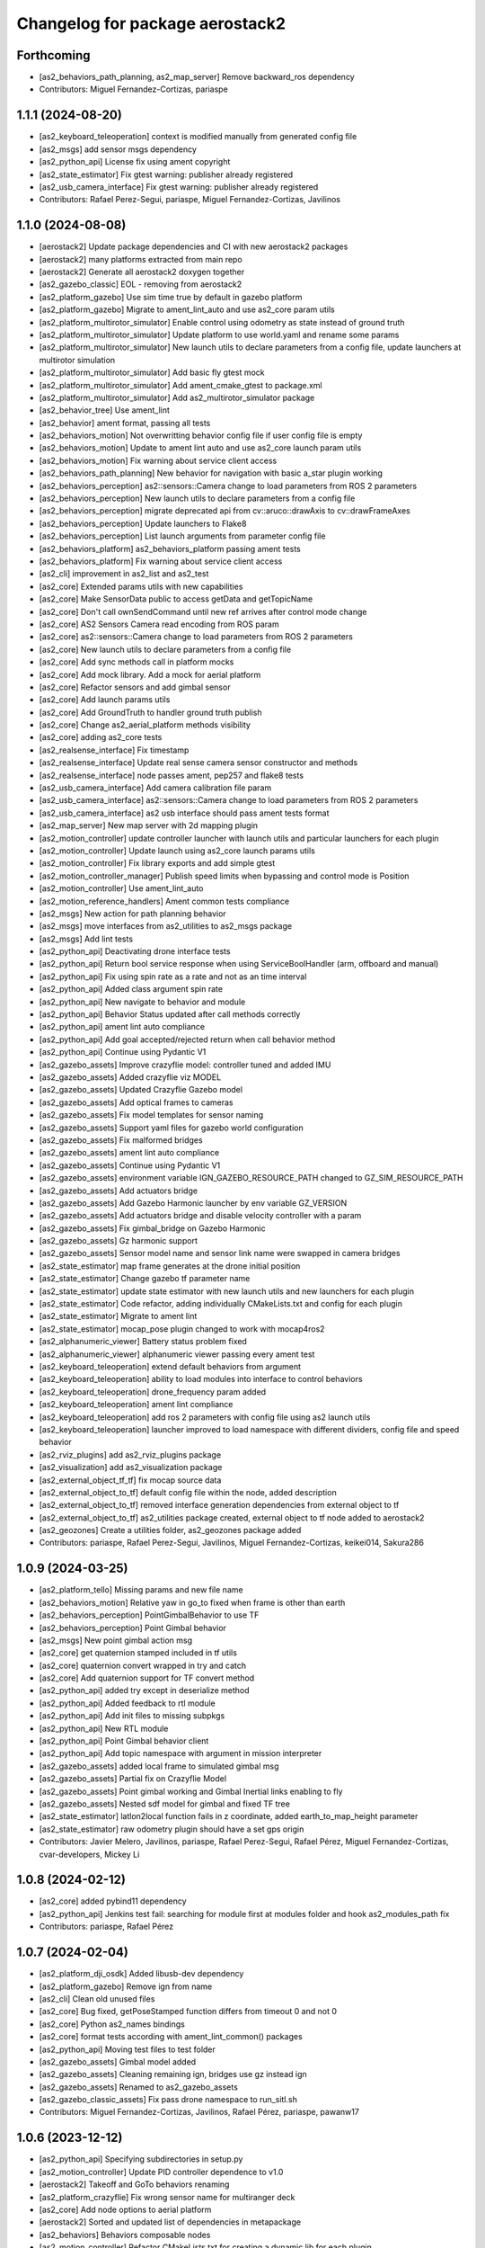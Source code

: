 ^^^^^^^^^^^^^^^^^^^^^^^^^^^^^^^^
Changelog for package aerostack2
^^^^^^^^^^^^^^^^^^^^^^^^^^^^^^^^

Forthcoming
-----------
* [as2_behaviors_path_planning, as2_map_server] Remove backward_ros dependency
* Contributors: Miguel Fernandez-Cortizas, pariaspe

1.1.1 (2024-08-20)
------------------
* [as2_keyboard_teleoperation] context is modified manually from generated config file
* [as2_msgs] add sensor msgs dependency
* [as2_python_api] License fix using ament copyright
* [as2_state_estimator] Fix gtest warning: publisher already registered
* [as2_usb_camera_interface] Fix gtest warning: publisher already registered
* Contributors: Rafael Perez-Segui, pariaspe, Miguel Fernandez-Cortizas, Javilinos

1.1.0 (2024-08-08)
------------------
* [aerostack2] Update package dependencies and CI with new aerostack2 packages
* [aerostack2] many platforms extracted from main repo
* [aerostack2] Generate all aerostack2 doxygen together
* [as2_gazebo_classic] EOL - removing from aerostack2
* [as2_platform_gazebo] Use sim time true by default in gazebo platform
* [as2_platform_gazebo] Migrate to ament_lint_auto and use as2_core param utils
* [as2_platform_multirotor_simulator] Enable control using odometry as state instead of ground truth
* [as2_platform_multirotor_simulator] Update platform to use world.yaml and rename some params
* [as2_platform_multirotor_simulator] New launch utils to declare parameters from a config file, update launchers at multirotor simulation
* [as2_platform_multirotor_simulator] Add basic fly gtest mock
* [as2_platform_multirotor_simulator] Add ament_cmake_gtest to package.xml
* [as2_platform_multirotor_simulator] Add as2_multirotor_simulator package
* [as2_behavior_tree] Use ament_lint
* [as2_behavior] ament format, passing all tests
* [as2_behaviors_motion] Not overwritting behavior config file if user config file is empty
* [as2_behaviors_motion] Update to ament lint auto and use as2_core launch param utils
* [as2_behaviors_motion] Fix warning about service client access
* [as2_behaviors_path_planning] New behavior for navigation with basic a_star plugin working
* [as2_behaviors_perception] as2::sensors::Camera change to load parameters from ROS 2 parameters
* [as2_behaviors_perception] New launch utils to declare parameters from a config file
* [as2_behaviors_perception] migrate deprecated api from cv::aruco::drawAxis to cv::drawFrameAxes
* [as2_behaviors_perception] Update launchers to Flake8
* [as2_behaviors_perception] List launch arguments from parameter config file
* [as2_behaviors_platform] as2_behaviors_platform passing ament tests
* [as2_behaviors_platform] Fix warning about service client access
* [as2_cli] improvement in as2_list and as2_test
* [as2_core] Extended params utils with new capabilities
* [as2_core] Make SensorData public to access getData and getTopicName
* [as2_core] Don't call ownSendCommand until new ref arrives after control mode change
* [as2_core] AS2 Sensors Camera read encoding from ROS param
* [as2_core] as2::sensors::Camera change to load parameters from ROS 2 parameters
* [as2_core] New launch utils to declare parameters from a config file
* [as2_core] Add sync methods call in platform mocks
* [as2_core] Add mock library. Add a mock for aerial platform
* [as2_core] Refactor sensors and add gimbal sensor
* [as2_core] Add launch params utils
* [as2_core] Add GroundTruth to handler ground truth publish
* [as2_core] Change as2_aerial_platform methods visibility
* [as2_core] adding as2_core tests
* [as2_realsense_interface] Fix timestamp
* [as2_realsense_interface] Update real sense camera sensor constructor and methods
* [as2_realsense_interface] node passes ament, pep257 and flake8 tests
* [as2_usb_camera_interface] Add camera calibration file param
* [as2_usb_camera_interface] as2::sensors::Camera change to load parameters from ROS 2 parameters
* [as2_usb_camera_interface] as2 usb interface should pass ament tests format
* [as2_map_server] New map server with 2d mapping plugin
* [as2_motion_controller] update controller launcher with launch utils and particular launchers for each plugin
* [as2_motion_controller] Update launch using as2_core launch params utils
* [as2_motion_controller] Fix library exports and add simple gtest
* [as2_motion_controller_manager] Publish speed limits when bypassing and control mode is Position
* [as2_motion_controller] Use ament_lint_auto
* [as2_motion_reference_handlers] Ament common tests compliance
* [as2_msgs] New action for path planning behavior
* [as2_msgs] move interfaces from as2_utilities to as2_msgs package
* [as2_msgs] Add lint tests
* [as2_python_api] Deactivating drone interface tests
* [as2_python_api] Return bool service response when using ServiceBoolHandler (arm, offboard and manual)
* [as2_python_api] Fix using spin rate as a rate and not as an time interval
* [as2_python_api] Added class argument spin rate
* [as2_python_api] New navigate to behavior and module
* [as2_python_api] Behavior Status updated after call methods correctly
* [as2_python_api] ament lint auto compliance
* [as2_python_api] Add goal accepted/rejected return when call behavior method
* [as2_python_api] Continue using Pydantic V1
* [as2_gazebo_assets] Improve crazyflie model: controller tuned and added IMU
* [as2_gazebo_assets] Added crazyflie viz MODEL
* [as2_gazebo_assets] Updated Crazyflie Gazebo model
* [as2_gazebo_assets] Add optical frames to cameras
* [as2_gazebo_assets] Fix model templates for sensor naming
* [as2_gazebo_assets] Support yaml files for gazebo world configuration
* [as2_gazebo_assets] Fix malformed bridges
* [as2_gazebo_assets] ament lint auto compliance
* [as2_gazebo_assets] Continue using Pydantic V1
* [as2_gazebo_assets] environment variable IGN_GAZEBO_RESOURCE_PATH changed to GZ_SIM_RESOURCE_PATH
* [as2_gazebo_assets] Add actuators bridge
* [as2_gazebo_assets] Add Gazebo Harmonic launcher by env variable GZ_VERSION
* [as2_gazebo_assets] Add actuators bridge and disable velocity controller with a param
* [as2_gazebo_assets] Fix gimbal_bridge on Gazebo Harmonic
* [as2_gazebo_assets] Gz harmonic support
* [as2_gazebo_assets] Sensor model name and sensor link name were swapped in camera bridges
* [as2_state_estimator] map frame generates at the drone initial position
* [as2_state_estimator] Change gazebo tf parameter name
* [as2_state_estimator] update state estimator with new launch utils and new launchers for each plugin
* [as2_state_estimator] Code refactor, adding individually CMakeLists.txt and config for each plugin
* [as2_state_estimator] Migrate to ament lint
* [as2_state_estimator] mocap_pose plugin changed to work with mocap4ros2
* [as2_alphanumeric_viewer] Battery status problem fixed
* [as2_alphanumeric_viewer] alphanumeric viewer passing every ament test
* [as2_keyboard_teleoperation] extend default behaviors from argument
* [as2_keyboard_teleoperation] ability to load modules into interface to control behaviors
* [as2_keyboard_teleoperation] drone_frequency param added
* [as2_keyboard_teleoperation] ament lint compliance
* [as2_keyboard_teleoperation] add ros 2 parameters with config file using as2 launch utils
* [as2_keyboard_teleoperation] launcher improved to load namespace with different dividers, config file and speed behavior
* [as2_rviz_plugins] add as2_rviz_plugins package
* [as2_visualization] add as2_visualization package
* [as2_external_object_tf_tf] fix mocap source data
* [as2_external_object_to_tf] default config file within the node, added description
* [as2_external_object_to_tf] removed interface generation dependencies from external object to tf
* [as2_external_object_to_tf] as2_utilities package created, external object to tf node added to aerostack2
* [as2_geozones] Create a utilities folder, as2_geozones package added
* Contributors: pariaspe, Rafael Perez-Segui, Javilinos, Miguel Fernandez-Cortizas, keikei014, Sakura286

1.0.9 (2024-03-25)
------------------
* [as2_platform_tello] Missing params and new file name
* [as2_behaviors_motion] Relative yaw in go_to fixed when frame is other than earth
* [as2_behaviors_perception] PointGimbalBehavior to use TF
* [as2_behaviors_perception] Point Gimbal behavior
* [as2_msgs] New point gimbal action msg
* [as2_core] get quaternion stamped included in tf utils
* [as2_core] quaternion convert wrapped in try and catch
* [as2_core] Add quaternion support for TF convert method
* [as2_python_api] added try except in deserialize method
* [as2_python_api] Added feedback to rtl module
* [as2_python_api] Add init files to missing subpkgs
* [as2_python_api] New RTL module
* [as2_python_api] Point Gimbal behavior client
* [as2_python_api] Add topic namespace with argument in mission interpreter
* [as2_gazebo_assets] added local frame to simulated gimbal msg
* [as2_gazebo_assets] Partial fix on Crazyflie Model
* [as2_gazebo_assets] Point gimbal working and Gimbal Inertial links enabling to fly
* [as2_gazebo_assets] Nested sdf model for gimbal and fixed TF tree
* [as2_state_estimator] latlon2local function fails in z coordinate, added earth_to_map_height parameter
* [as2_state_estimator] raw odometry plugin should have a set gps origin
* Contributors: Javier Melero, Javilinos, pariaspe, Rafael Perez-Segui, Rafael Pérez, Miguel Fernandez-Cortizas, cvar-developers, Mickey Li

1.0.8 (2024-02-12)
------------------
* [as2_core] added pybind11 dependency
* [as2_python_api] Jenkins test fail: searching for module first at modules folder and hook as2_modules_path fix
* Contributors: pariaspe, Rafael Pérez

1.0.7 (2024-02-04)
------------------
* [as2_platform_dji_osdk] Added libusb-dev dependency
* [as2_platform_gazebo] Remove ign from name
* [as2_cli] Clean old unused files
* [as2_core] Bug fixed, getPoseStamped function differs from timeout 0 and not 0
* [as2_core] Python as2_names bindings
* [as2_core] format tests according with ament_lint_common() packages
* [as2_python_api] Moving test files to test folder
* [as2_gazebo_assets] Gimbal model added
* [as2_gazebo_assets] Cleaning remaining ign, bridges use gz instead ign
* [as2_gazebo_assets] Renamed to as2_gazebo_assets
* [as2_gazebo_classic_assets] Fix pass drone namespace to run_sitl.sh
* Contributors: Miguel Fernandez-Cortizas, Javilinos, Rafael Pérez, pariaspe, pawanw17

1.0.6 (2023-12-12)
------------------
* [as2_python_api] Specifying subdirectories in setup.py
* [as2_motion_controller] Update PID controller dependence to v1.0
* [aerostack2] Takeoff and GoTo behaviors renaming
* [as2_platform_crazyflie] Fix wrong sensor name for multiranger deck
* [as2_core] Add node options to aerial platform
* [aerostack2] Sorted and updated list of dependencies in metapackage
* [as2_behaviors] Behaviors composable nodes
* [as2_motion_controller] Refactor CMakeLists.txt for creating a dynamic lib for each plugin
* [as2_motion_controller] Add trajectory reference to actuators commands
* [as2_msgs] Geofence messages removed from as2_msgs
* [as2_gazebo_classic_assets] Load custom world in gazebo 11
* Contributors: Rafael Pérez, Miguel Fernandez-Cortizas, pariaspe, RPS98, Javilinos, adri-mp, 

1.0.5 (2023-11-08)
------------------
* [as2_platform_crazyflie] Multi-ranger deck interface to laser_scan msg
* [as2_platform_dji_osdk] Add camera change source topic
* [as2_platform_dji_osdk] Fixes gps time subscription
* [as2_platform_tello] Add camera_freq param to platform config file
* [as2_platform_tello] Fixed tello camera
* [as2_core] Deal with low latency frames that are not earth
* [as2_motion_reference_handlers] Explicit namespace for motion reference handlers
* [as2_msgs] Improve MissionUpdate message
* [as2_python_api] Load modules from project path for mission interpreter
* [as2_python_api] Improve MissionUpdate message
* [as2_gazebo_classsic_assets] Add gazebo_ros_pkgs dependence
* [as2_gazebo_classsic_assets] Runs PX4 in the foreground if gzclient is disabled (HEADLESS)
* [as2_ign_gazebo_assets] Spawn objects from gz resource path
* [as2_ign_gazebo_assets] Hexrotor back to fly
* Contributors: Javilinos, pariaspe, RPS98, pawanw17, Miguel Fernandez-Cortizas, Rodrigo Da Silva

1.0.4 (2023-08-23)
------------------

1.0.3 (2023-08-22)
------------------

1.0.2 (2023-08-17)
------------------

1.0.1 (2023-04-25)
------------------
* Merge pull request `#223 <https://github.com/aerostack2/aerostack2/issues/223>`_ from aerostack2/200-unify-maintainer-in-packagexmls
  Maintainer unified to CVAR-UPM
* Maintainer unified to CVAR-UPM
* Contributors: Miguel Fernandez-Cortizas, pariaspe

1.0.0 (2023-03-18)
------------------

0.2.2 (2022-12-20)
------------------

0.2.1 (2022-12-19)
------------------
* Merge pull request `#33 <https://github.com/aerostack2/aerostack2/issues/33>`_ from aerostack2/behavior_tree
  Update behavior tree
* Update behavior tree
* Merge pull request `#15 <https://github.com/aerostack2/aerostack2/issues/15>`_ from aerostack2/pkg_dependencies
  Pkg dependencies
* Update pkg dependencies
* aerostack2 pkg added
* Contributors: Miguel Fernandez-Cortizas, RPS98, miferco97

0.2.0 (2022-07-22)
------------------
* basic_state_estimator first release
* usv_ignition_platform first release
* behaviour_trees first release
* basic_tf_tree_generator deprecated
* ros_ign deprecated
* [as2_msgs] GoToWaypoint action: new yaw_mode_flag to replace ignore_pose_yaw
* [as2_msgs] New msg MissionEvent
* [as2_core] Added mode2string utils
* [as2_core] Added frame utils
* [as2_core] Added launch parameters
* [as2_core] Odom refactorization
* [as2_core] New topic names
* [as2_core] Minor bug fixes
* [as2_core] Added addStaticTransform() method to as2::sensor
* [motion_reference_handlers] New postion motion handler
* [motion_reference_handlers] New hover motion handler
* [motion_reference_handlers] Multiple instances bug fixed
* [motion_reference_handlers] Added frame_id to handlers
* [motion_reference_handlers] Minor bugs fixed
* [controller_manager] New launchers with config files
* [controller_manager] Added hover support
* [controller_manager] Odom refatorization
* [controller_manager] Added bypass launch argument
* [controller_plugin_speed_controller] Robust yaw angle computation
* [controller_plugin_speed_controller] Added position control speed limit
* [controller_plugin_speed_controller] Added position control bypass limit
* [controller_plugin_speed_controller] Yaw control bug fixed
* [controller_plugin_speed_controller] Adapted to new launcher with config files
* [controller_plugin_speed_controller] Renamed to follow name convention
* [controller_plugin_speed_controller] Added hover support
* [controller_plugin_speed_controller] Added bypass to speed controller
* [controller_plugin_speed_controller] Speed limit changed to proportional limit
* [controller_plugin_speed_controller] Odom refactorization
* [trajectory_generator] Time evaluation in trajectory fixed
* [trajectory_generator] Yaw angle bug fixed
* [trajectory_generator] New launcher with config files
* [trajectory_generator] Odom refactorization
* [ignition_platform] Added dynamic multiple sensors support
* [ignition_platform] Added laser_scan sensor support
* [ignition_platform] Minor bug fixed
* [ignition_platform] New launcher with config files
* [ignition_platform] Added gps sensor
* [ignition_platform] Odom refactorization
* [ignition_platform] Added frame and TF to sensors
* [ignition_assets] Added crazyflie model (WIP)
* [ignition_assets] Added verbose mode to ign launcher
* [ignition_assets] Added hexrotor model
* [ignition_assets] Added hooks, cmake created
* [ignition_assets] New script to only drone spawning
* [ignition_assets] Added odometry plugin
* [ignition_assets] Odom, bat and comms can be selectable through jinja generator
* [ignition_assets] New semantic camera sensor
* [ignition_assets] New USV model
* [ignition_assets] new GPS sensor
* [ignition_assets] Minor fixes and improvements
* [ignition_assets] Added lidar sensor
* [python_interface] Added yaw_mode argument to follow_path
* [python_interface] Added gps go_to methods
* [python_interface] Fixed bug on python method overload
* [python_interface] Odom refactorization
* [python_interface] set_home changed into public method
* [as2_basic_behaviours] New launchers with config files
* [takeoff_behaviour] New launcher with config files
* [takeoff_behaviour] Odom refactorization
* [takeoff_plugins] Plugin renamed to follow name convention
* [takeoff_plugins] Added position takeoff plugin
* [takeoff_plugins] Added platform takeoff plugin
* [land_behaviour] Disarm after land bug fixed
* [land_behaviour] New launcher with config files
* [land_behaviour] Odom refactorization
* [land_plugins] Land goal condition imporved
* [land_plugins] Plugin renamed to follow name convention
* [land_plugins] Changed to hover when land is cancelled
* [land_plugins] Added platfotm land plugin
* [go_to_behaviour] Yaw angle computation fixed
* [go_to_behaviour] New launcher with config files
* [go_to_behaviour] Enable go_to with negative height
* [go_to_behaviour] Added launch argument for speed limit flag
* [go_to_behaviour] Odom refactorization
* [go_to_plugins] Yaw angle computation fixed
* [go_to_plugins] Added position go_to plugin
* [go_to_plugins] Fixed yaw_angle computation
* [go_to_plugins] Plugin renamed following name convention
* [go_to_plugins] Enable path facing go_to position
* [go_to_plugins] Hover after go_to
* [go_to_plugins] Added speed limit to plugins 
* [follow_path_behaviour] New launcher with config files
* [follow_path_behaviour] Odom refactorization
* [follow_path_plugins] Plugins renamed following name convention
* [follow_path_plugins] Improved goal condition in traj plugin

0.1.0 (2022-05-13)
------------------
* as2_msgs first release
* as2_core first release
* basic_tf_tree_generator first release
* actuator_command_handlers first release
* motion_reference_handlers first release
* controller_manager first release
* controller_plugin_speed_controller first release
* trajectory_generator first release
* ignition_platform first release
* ignition_assets first release
* python_interface first release
* as2_basic_behaviours first release
* takeoff_behaviour first release
* takeoff_plugins first release
* land_behaviour first release
* land_plugins first release
* go_to_behaviour first release
* go_to_plugins first release
* follow_path_behaviour first release
* follow_path_plugins first release
* ros_ign first release